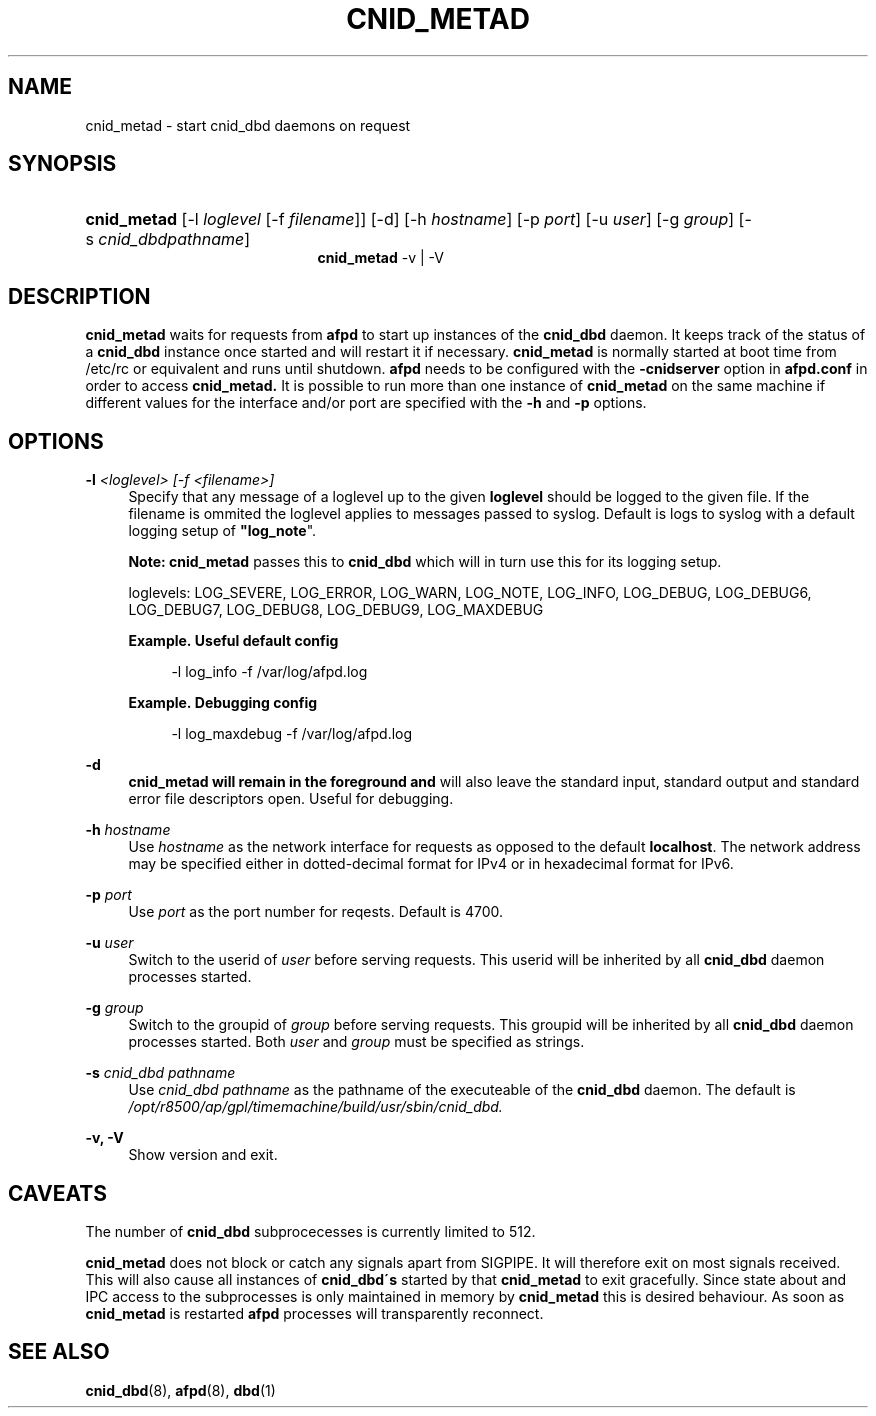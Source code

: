 '\" t
.\"     Title: cnid_metad
.\"    Author: [FIXME: author] [see http://docbook.sf.net/el/author]
.\" Generator: DocBook XSL Stylesheets v1.75.2 <http://docbook.sf.net/>
.\"      Date: 01 Jan 2012
.\"    Manual: Netatalk 2.2
.\"    Source: Netatalk 2.2
.\"  Language: English
.\"
.TH "CNID_METAD" "8" "01 Jan 2012" "Netatalk 2.2" "Netatalk 2.2"
.\" -----------------------------------------------------------------
.\" * set default formatting
.\" -----------------------------------------------------------------
.\" disable hyphenation
.nh
.\" disable justification (adjust text to left margin only)
.ad l
.\" -----------------------------------------------------------------
.\" * MAIN CONTENT STARTS HERE *
.\" -----------------------------------------------------------------
.SH "NAME"
cnid_metad \- start cnid_dbd daemons on request
.SH "SYNOPSIS"
.HP \w'\fBcnid_metad\fR\fB\fR\fBcnid_metad\fR\fB\fR\ 'u
\fBcnid_metad\fR\fB\fR [\-l\ \fIloglevel\fR\ [\-f\ \fIfilename\fR]] [\-d] [\-h\ \fIhostname\fR] [\-p\ \fIport\fR] [\-u\ \fIuser\fR] [\-g\ \fIgroup\fR] [\-s\ \fIcnid_dbdpathname\fR]
.br
\fBcnid_metad\fR\fB\fR \-v | \-V 
.SH "DESCRIPTION"
.PP
\fBcnid_metad\fR
waits for requests from
\fBafpd\fR
to start up instances of the
\fBcnid_dbd\fR
daemon\&. It keeps track of the status of a
\fBcnid_dbd\fR
instance once started and will restart it if necessary\&.
\fBcnid_metad\fR
is normally started at boot time from
/etc/rc
or equivalent and runs until shutdown\&.
\fBafpd\fR
needs to be configured with the
\fB\-cnidserver\fR
option in
\fBafpd\&.conf\fR
in order to access
\fBcnid_metad\&.\fR
It is possible to run more than one instance of
\fBcnid_metad\fR
on the same machine if different values for the interface and/or port are specified with the
\fB\-h\fR
and
\fB\-p\fR
options\&.
.SH "OPTIONS"
.PP
\fB\-l\fR\fI <loglevel> [\-f <filename>]\fR
.RS 4
Specify that any message of a loglevel up to the given
\fBloglevel\fR
should be logged to the given file\&. If the filename is ommited the loglevel applies to messages passed to syslog\&. Default is logs to syslog with a default logging setup of
\fB"log_note\fR"\&.
.sp
\fBNote:\fR
\fBcnid_metad\fR
passes this to
\fBcnid_dbd\fR
which will in turn use this for its logging setup\&.
.sp
loglevels: LOG_SEVERE, LOG_ERROR, LOG_WARN, LOG_NOTE, LOG_INFO, LOG_DEBUG, LOG_DEBUG6, LOG_DEBUG7, LOG_DEBUG8, LOG_DEBUG9, LOG_MAXDEBUG
.PP
\fBExample.\ \&Useful default config\fR
.sp
.if n \{\
.RS 4
.\}
.nf
\-l log_info \-f /var/log/afpd\&.log
.fi
.if n \{\
.RE
.\}
.PP
\fBExample.\ \&Debugging config\fR
.sp
.if n \{\
.RS 4
.\}
.nf
\-l log_maxdebug \-f /var/log/afpd\&.log
.fi
.if n \{\
.RE
.\}
.RE
.PP
\fB\-d\fR
.RS 4
\fBcnid_metad will remain in the foreground and\fR
will also leave the standard input, standard output and standard error file descriptors open\&. Useful for debugging\&.
.RE
.PP
\fB\-h\fR\fI hostname\fR
.RS 4
Use
\fIhostname\fR
as the network interface for requests as opposed to the default
\fBlocalhost\fR\&. The network address may be specified either in dotted\-decimal format for IPv4 or in hexadecimal format for IPv6\&.
.RE
.PP
\fB\-p\fR\fI port\fR
.RS 4
Use
\fIport\fR
as the port number for reqests\&. Default is 4700\&.
.RE
.PP
\fB\-u\fR\fI user\fR
.RS 4
Switch to the userid of
\fIuser\fR
before serving requests\&. This userid will be inherited by all
\fBcnid_dbd\fR
daemon processes started\&.
.RE
.PP
\fB\-g\fR\fI group\fR
.RS 4
Switch to the groupid of
\fIgroup\fR
before serving requests\&. This groupid will be inherited by all
\fBcnid_dbd\fR
daemon processes started\&. Both
\fIuser\fR
and
\fIgroup\fR
must be specified as strings\&.
.RE
.PP
\fB\-s\fR\fI cnid_dbd pathname\fR
.RS 4
Use
\fIcnid_dbd pathname\fR
as the pathname of the executeable of the
\fBcnid_dbd\fR
daemon\&. The default is
\fI/opt/r8500/ap/gpl/timemachine/build/usr/sbin/cnid_dbd\&.\fR
.RE
.PP
\fB\-v, \-V\fR
.RS 4
Show version and exit\&.
.RE
.SH "CAVEATS"
.PP
The number of
\fBcnid_dbd\fR
subprocecesses is currently limited to 512\&.
.PP
\fBcnid_metad\fR
does not block or catch any signals apart from SIGPIPE\&. It will therefore exit on most signals received\&. This will also cause all instances of
\fBcnid_dbd\'s\fR
started by that
\fBcnid_metad\fR
to exit gracefully\&. Since state about and IPC access to the subprocesses is only maintained in memory by
\fBcnid_metad\fR
this is desired behaviour\&. As soon as
\fBcnid_metad\fR
is restarted
\fBafpd\fR
processes will transparently reconnect\&.
.SH "SEE ALSO"
.PP
\fBcnid_dbd\fR(8),
\fBafpd\fR(8),
\fBdbd\fR(1)
